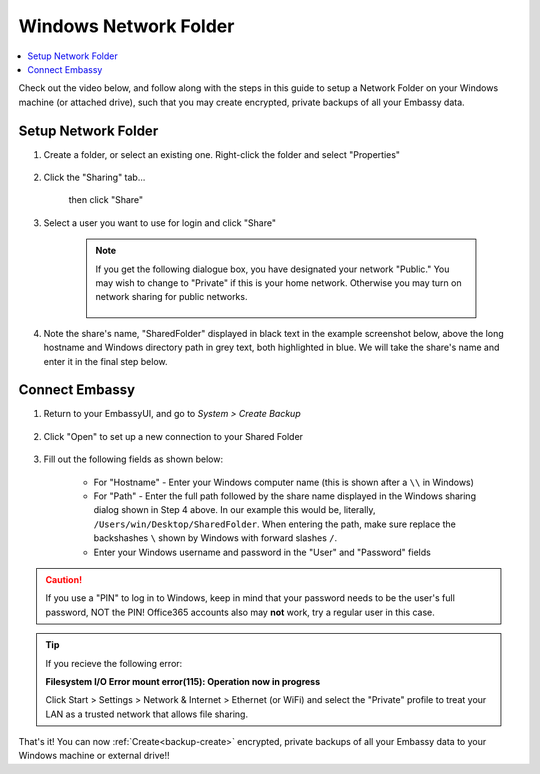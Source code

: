.. _backup-windows:

======================
Windows Network Folder
======================

.. contents::
  :depth: 2 
  :local:

Check out the video below, and follow along with the steps in this guide to setup a Network Folder on your Windows machine (or attached drive), such that you may create encrypted, private backups of all your Embassy data.

   .. youtube:: wqbXRjttJQY 
      :width: 100%

Setup Network Folder
--------------------

#. Create a folder, or select an existing one.  Right-click the folder and select "Properties"

    .. figure:: /_static/images/cifs/cifs-win0.png
        :width: 60%

#. Click the "Sharing" tab...

    .. figure:: /_static/images/cifs/cifs-win1.png
        :width: 60%

    then click "Share"

    .. figure:: /_static/images/cifs/cifs-win2.png
        :width: 60%

#. Select a user you want to use for login and click "Share"

    .. figure:: /_static/images/cifs/cifs-win3.png
        :width: 60%

    .. note::

        If you get the following dialogue box, you have designated your network "Public."  You may wish to change to "Private" if this is your home network.  Otherwise you may turn on network sharing for public networks.

            .. figure:: /_static/images/cifs/cifs-win4.png
                :width: 60%

#. Note the share's name, "SharedFolder" displayed in black text in the example screenshot below, above the long hostname and Windows directory path in grey text, both highlighted in blue.  We will take the share's name and enter it in the final step below.

    .. figure:: /_static/images/cifs/cifs-win5.png
        :width: 60%

Connect Embassy
---------------

#. Return to your EmbassyUI, and go to *System > Create Backup*

    .. figure:: /_static/images/config/embassy_backup.png
        :width: 60%

#. Click "Open" to set up a new connection to your Shared Folder

    .. figure:: /_static/images/config/backup0.png
        :width: 60%

#. Fill out the following fields as shown below:

    .. figure:: /_static/images/config/backup1.png
        :width: 60%

    - For "Hostname" - Enter your Windows computer name (this is shown after a ``\\`` in Windows)
    - For "Path" - Enter the full path followed by the share name displayed in the Windows sharing dialog shown in Step 4 above.  In our example this would be, literally, ``/Users/win/Desktop/SharedFolder``. When entering the path, make sure replace the backshashes ``\`` shown by Windows with forward slashes ``/``.
    - Enter your Windows username and password in the "User" and "Password" fields

.. caution::
    If you use a "PIN" to log in to Windows, keep in mind that your password needs to be the user's full password, NOT the PIN!  Office365 accounts also may **not** work, try a regular user in this case.

.. tip::
    If you recieve the following error:
    
    **Filesystem I/O Error mount error(115): Operation now in progress**

    Click Start > Settings > Network & Internet > Ethernet (or WiFi) and select the "Private" profile to treat your LAN as a trusted network that allows file sharing.

That's it!  You can now :ref:`Create<backup-create>` encrypted, private backups of all your Embassy data to your Windows machine or external drive!!
